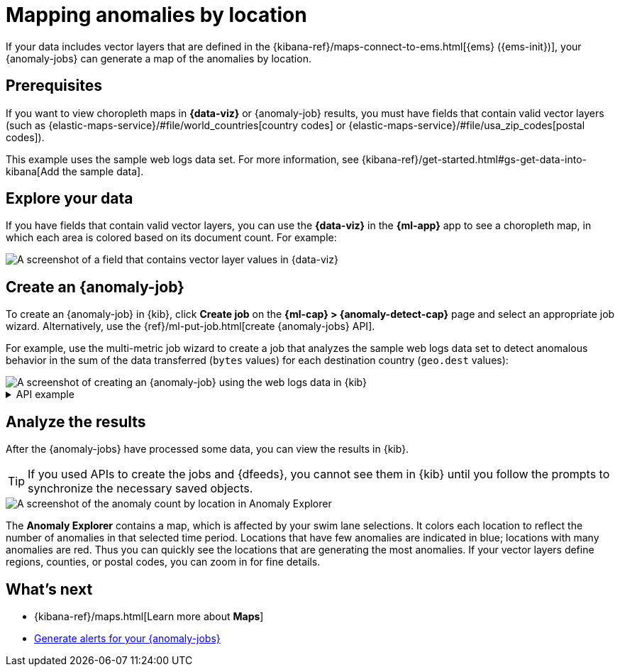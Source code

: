 [[mapping-anomalies]]
= Mapping anomalies by location

If your data includes vector layers that are defined in the
{kibana-ref}/maps-connect-to-ems.html[{ems} ({ems-init})], your {anomaly-jobs}
can generate a map of the anomalies by location.

[discrete]
[[mapping-anomalies-prereqs]]
== Prerequisites

If you want to view choropleth maps in **{data-viz}** or {anomaly-job} results,
you must have fields that contain valid vector layers
(such as {elastic-maps-service}/#file/world_countries[country codes] or 
{elastic-maps-service}/#file/usa_zip_codes[postal codes]).

This example uses the sample web logs data set. For more information, see
{kibana-ref}/get-started.html#gs-get-data-into-kibana[Add the sample data].

[discrete]
[[visualize-vector-layers]]
== Explore your data

If you have fields that contain valid vector layers, you can use the
**{data-viz}** in the **{ml-app}** app to see a choropleth map, in which each 
area is colored based on its document count. For example:

[role="screenshot"]
image::images/weblogs-data-visualizer-choropleth.png[A screenshot of a field that contains vector layer values in {data-viz}]

[discrete]
[[mapping-anomalies-jobs]]
== Create an {anomaly-job}

To create an {anomaly-job} in {kib}, click **Create job** on the
**{ml-cap} > {anomaly-detect-cap}** page and select an appropriate job wizard.
Alternatively, use the {ref}/ml-put-job.html[create {anomaly-jobs} API].

For example, use the multi-metric job wizard to create a job that analyzes the
sample web logs data set to detect anomalous behavior in the sum of the data 
transferred (`bytes` values) for each destination country (`geo.dest` values):

[role="screenshot"]
image::images/weblogs-multimetric-wizard-vector.png[A screenshot of creating an {anomaly-job} using the web logs data in {kib}]

.API example
[%collapsible]
====
[source,console]
--------------------------------------------------
PUT _ml/anomaly_detectors/weblogs-vectors <1>
{
  "analysis_config" : {
    "bucket_span":"15m",
    "detectors": [
      {
        "detector_description": "Sum of bytes",
        "function": "sum",
        "field_name": "bytes",
        "partition_field_name": "geo.dest"
      }
    ],
    "influencers": [
    "geo.src",
    "agent.keyword",
    "geo.dest"
    ]
  },
  "data_description" : {
    "time_field": "timestamp"
  },
  "datafeed_config": { <2>
    "datafeed_id": "datafeed-weblogs-vectors",
    "indices": ["kibana_sample_data_logs"],
    "query": {
      "bool": {
        "must": [
          {
            "match_all": {}
          }
        ]
      }
    }
  }
}

POST _ml/anomaly_detectors/weblogs-vectors/_open <3>

POST _ml/datafeeds/datafeed-weblogs-vectors/_start <4>
{
  "end": "2021-07-15T22:00:00Z"
}
--------------------------------------------------
<1> Create the {anomaly-job}.
<2> Create the {dfeed}.
<3> Open the job.
<4> Start the {dfeed}. Since the sample data sets often contain timestamps that
are later than the current date, it is a good idea to specify the appropriate
end date for the {dfeed}.
====

[discrete]
[[mapping-anomalies-results]]
== Analyze the results

After the {anomaly-jobs} have processed some data, you can view the results in
{kib}.

TIP: If you used APIs to create the jobs and {dfeeds}, you cannot see them
in {kib} until you follow the prompts to synchronize the necessary saved objects.

[role="screenshot"]
image::images/weblogs-anomaly-explorer-vectors.png[A screenshot of the anomaly count by location in Anomaly Explorer]

The **Anomaly Explorer** contains a map, which is affected by your swim lane
selections. It colors each location to reflect the number of anomalies in that
selected time period. Locations that have few anomalies are indicated in blue;
locations with many anomalies are red. Thus you can quickly see the locations
that are generating the most anomalies. If your vector layers define regions,
counties, or postal codes, you can zoom in for fine details.

[discrete]
[[mapping-anomalies-next]]
== What's next

* {kibana-ref}/maps.html[Learn more about **Maps**]
* <<ml-configuring-alerts,Generate alerts for your {anomaly-jobs}>>
